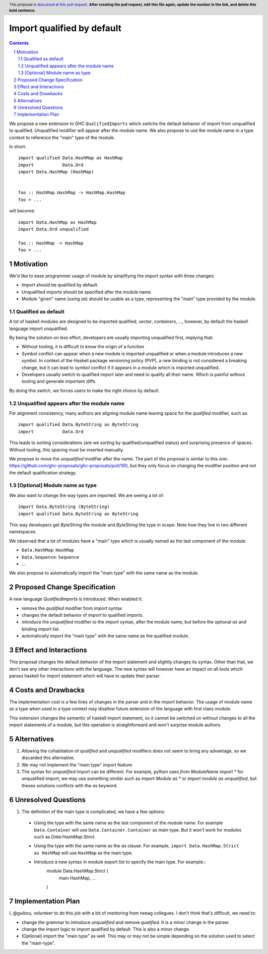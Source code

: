 Import qualified by default
===========================

.. proposal-number:: Leave blank. This will be filled in when the proposal is
                     accepted.
.. trac-ticket:: Leave blank. This will eventually be filled with the Trac
                 ticket number which will track the progress of the
                 implementation of the feature.
.. implemented:: Leave blank. This will be filled in with the first GHC version which
                 implements the described feature.
.. highlight:: haskell
.. header:: This proposal is `discussed at this pull request <https://github.com/ghc-proposals/ghc-proposals/pull/0>`_.
            **After creating the pull request, edit this file again, update the
            number in the link, and delete this bold sentence.**
.. sectnum::
.. contents::

We propose a new extension to GHC ``QualifiedImports`` which switchs the default behavior of import from unqualified to qualified. Unqualified modifier will appear after the module name. We also propose to use the module name in a type context to reference the "main" type of the module.

In short::

  import qualified Data.HashMap as HashMap
  import           Data.Ord
  import Data.HashMap (HashMap)


  foo :: HashMap.HashMap -> HashMap.HashMap
  foo = ...

will become::

  import Data.HashMap as HashMap
  import Data.Ord unqualified

  foo :: HashMap -> HashMap
  foo = ...


Motivation
------------

We'd like to ease programmer usage of module by simplifying the import syntax with three changes:

- Import should be qualified by default.
- Unqualified imports should be specified after the module name.
- Module "given" name (using `as`) should be usable as a type, representing the "main" type provided by the module.

Qualified as default
~~~~~~~~~~~~~~~~~~~~

A lot of haskell modules are designed to be imported qualified, `vector`, `containers`, `...`, however, by default the haskell language import unqualified.

By being the solution on less effort, developers are usually importing unqualified first, implying that:

* Without tooling, it is difficult to know the origin of a function
* Symbol conflict can appear when a new module is imported unqualified or when a module introduces a new symbol. In context of the Haskell package versioning policy (PVP), a new binding is not considered a breaking change, but it can lead to symbol conflict if it appears in a module which is imported unqualified.
* Developers usually switch to qualified import later and need to qualify all their name. Which is painful without tooling and generate important diffs.

By doing this switch, we forces users to make the right choice by default.

.. TODO: survey of how it's done in many other languages
  - python: qualified by default
  - c++: namespace are not flattened by default
  - ....


Unqualified appears after the module name
~~~~~~~~~~~~~~~~~~~~~~~~~~~~~~~~~~~~~~~~~

For alignment consistency, many authors are aligning module name leaving space for the `qualified` modifier, such as::

  import qualified Data.ByteString as ByteString
  import           Data.Ord

This leads to sorting considerations (are we sorting by qualified/unqualified status) and surprising presence of spaces. Without tooling, this spacing must be inserted manually.

We propose to move the `unqualified` modifier after the name. The part of the proposal is similar to this one: https://github.com/ghc-proposals/ghc-proposals/pull/190, but they only focus on changing the modifier position and not the default qualification strategy.


[Optional] Module name as type
~~~~~~~~~~~~~~~~~~~~~~~~~~~~~~
  
We also want to change the way types are imported. We are seeing a lot of::

  import Data.ByteString (ByteString)
  import qualified Data.ByteString as ByteString

This way developers get `ByteString` the module and `ByteString` the type in scope. Note how they live in two different namespaces.

We observed that a lot of modules have a "main" type which is usually named as the last component of the module:

* ``Data.HashMap``: ``HashMap``
* ``Data.Sequence``: ``Sequence``
* ...

We also propose to automatically import the "main type" with the same name as the module.
  

Proposed Change Specification
-----------------------------

A new language `QualifiedImports` is introduced. When enabled it:

* remove the `qualified` modifier from `import` syntax
* changes the default behavior of `import` to qualified imports.
* introduce the `unqualified` modifier to the `import` syntax, after the module name, but before the optional `as` and binding import list.
* automatically import the "main type" with the same name as the qualified module.


Effect and Interactions
-----------------------

This proposal changes the default behavior of the import statement and slightly changes its syntax. Other than that, we don't see any other interactions with the language. The new syntax will however have an impact on all tools which parses haskell for import statement which will have to update their parser.


Costs and Drawbacks
-------------------

The implementation cost is a few lines of changes in the parser and in the import behavior. The usage of module name as a type when used in a type context may disallow future extension of the language with first class module.

This extension changes the semantic of haskell import statement, so it cannot be switched on without changes to all the import statements of a module, but this operation is straightforward and won't surprise module authors.

Alternatives
------------

1. Allowing the cohabitation of `qualified` and `unqualified` modifiers does not seem to bring any advantage, so we discarded this alternative.
2. We may not implement the "main type" import feature
3. The syntax for `unqualified` import can be different. For example, python uses `from ModuleName import *` for unqualified import, we may use something similar such as `import Module as *` or `import module as unqualified`, but theses solutions conflicts with the `as` keyword.

Unresolved Questions
--------------------

1. The definition of the main type is complicated, we have a few options:

  * Using the type with the same name as the last component of the module name. For example ``Data.Container`` will use ``Data.Container.Container`` as main type. But it won't work for modules such as `Data.HashMap.Strict`.
  * Using the type with the same name as the `as` clause. For example, ``import Data.HashMap.Strict as HashMap`` will use ``HashMap`` as the main type.
  * Introduce a new syntax in module export list to specify the main type. For example::
     module Data.HashMap.Strict (
        main HashMap,
        ...
     )

Implementation Plan
-------------------

I, @guibou, volunteer to do this job with a bit of mentoring from tweag collegues. I don't think that's difficult, we need to:

- change the grammar to introduce `unqualified` and remove `qualified`. It is a minor change in the parser.
- change the import logic to import qualified by default. This is also a minor change.
- (Optional) import the "main type" as well. This may or may not be simple depending on the solution used to select the "main-type".
